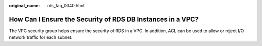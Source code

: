 :original_name: rds_faq_0040.html

.. _rds_faq_0040:

How Can I Ensure the Security of RDS DB Instances in a VPC?
===========================================================

The VPC security group helps ensure the security of RDS in a VPC. In addition, ACL can be used to allow or reject I/O network traffic for each subnet.
